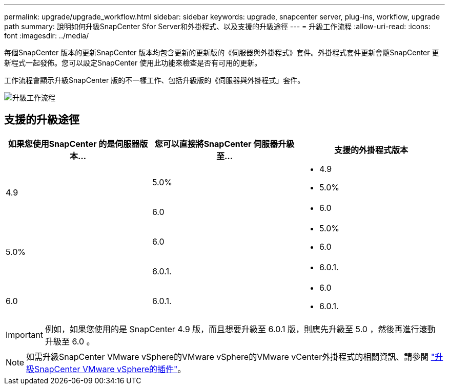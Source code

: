 ---
permalink: upgrade/upgrade_workflow.html 
sidebar: sidebar 
keywords: upgrade, snapcenter server, plug-ins, workflow, upgrade path 
summary: 說明如何升級SnapCenter Sfor Server和外掛程式、以及支援的升級途徑 
---
= 升級工作流程
:allow-uri-read: 
:icons: font
:imagesdir: ../media/


[role="lead"]
每個SnapCenter 版本的更新SnapCenter 版本均包含更新的更新版的《伺服器與外掛程式》套件。外掛程式套件更新會隨SnapCenter 更新程式一起發佈。您可以設定SnapCenter 使用此功能來檢查是否有可用的更新。

工作流程會顯示升級SnapCenter 版的不一樣工作、包括升級版的《伺服器與外掛程式」套件。

image::../media/upgrade_workflow.png[升級工作流程]



== 支援的升級途徑

|===
| 如果您使用SnapCenter 的是伺服器版本... | 您可以直接將SnapCenter 伺服器升級至... | 支援的外掛程式版本 


.2+| 4.9 | 5.0%  a| 
* 4.9
* 5.0%




| 6.0  a| 
* 6.0




.2+| 5.0%  a| 
6.0
 a| 
* 5.0%
* 6.0




| 6.0.1.  a| 
* 6.0.1.




| 6.0 | 6.0.1.  a| 
* 6.0
* 6.0.1.


|===

IMPORTANT: 例如，如果您使用的是 SnapCenter 4.9 版，而且想要升級至 6.0.1 版，則應先升級至 5.0 ，然後再進行滾動升級至 6.0 。


NOTE: 如需升級SnapCenter VMware vSphere的VMware vSphere的VMware vCenter外掛程式的相關資訊、請參閱 https://docs.netapp.com/us-en/sc-plugin-vmware-vsphere/scpivs44_upgrade.html["升級SnapCenter VMware vSphere的插件"^]。
